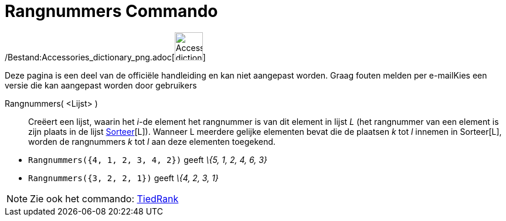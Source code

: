 = Rangnummers Commando
:page-en: commands/OrdinalRank_Command
ifdef::env-github[:imagesdir: /nl/modules/ROOT/assets/images]

/Bestand:Accessories_dictionary_png.adoc[image:48px-Accessories_dictionary.png[Accessories
dictionary.png,width=48,height=48]]

Deze pagina is een deel van de officiële handleiding en kan niet aangepast worden. Graag fouten melden per
e-mail[.mw-selflink .selflink]##Kies een versie die kan aangepast worden door gebruikers##

Rangnummers( <Lijst> )::
  Creëert een lijst, waarin het _i_-de element het rangnummer is van dit element in lijst _L_ (het rangnummer van een
  element is zijn plaats in de lijst xref:/commands/Sorteer.adoc[Sorteer][L]). Wanneer L meerdere gelijke elementen
  bevat die de plaatsen _k_ tot _l_ innemen in Sorteer[L], worden de rangnummers _k_ tot _l_ aan deze elementen
  toegekend.

[EXAMPLE]
====

* `++Rangnummers({4, 1, 2, 3, 4, 2})++` geeft _\{5, 1, 2, 4, 6, 3}_
* `++Rangnummers({3, 2, 2, 1})++` geeft _\{4, 2, 3, 1}_

====

[NOTE]
====

Zie ook het commando: xref:/commands/TiedRank.adoc[TiedRank]
====
